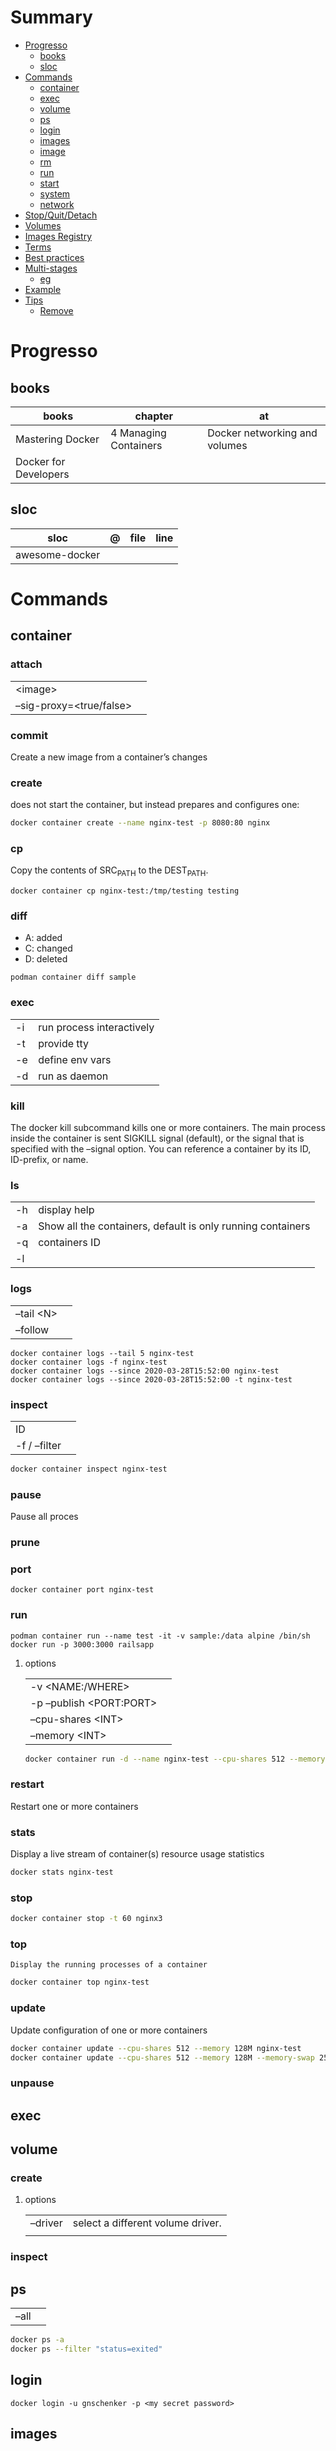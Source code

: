 #+TILE: Contafiners - Annotations

* Summary
  :PROPERTIES:
  :TOC:      :include all :depth 2 :ignore this
  :END:
:CONTENTS:
- [[#progresso][Progresso]]
  - [[#books][books]]
  - [[#sloc][sloc]]
- [[#commands][Commands]]
  - [[#container][container]]
  - [[#exec][exec]]
  - [[#volume][volume]]
  - [[#ps][ps]]
  - [[#login][login]]
  - [[#images][images]]
  - [[#image][image]]
  - [[#rm][rm]]
  - [[#run][run]]
  - [[#start][start]]
  - [[#system][system]]
  - [[#network][network]]
- [[#stopquitdetach][Stop/Quit/Detach]]
- [[#volumes][Volumes]]
- [[#images-registry][Images Registry]]
- [[#terms][Terms]]
- [[#best-practices][Best practices]]
- [[#multi-stages][Multi-stages]]
  - [[#eg][eg]]
- [[#example][Example]]
- [[#tips][Tips]]
  - [[#remove][Remove]]
:END:
* Progresso
** books
| books                 | chapter               | at                            |
|-----------------------+-----------------------+-------------------------------|
| Mastering Docker      | 4 Managing Containers | Docker networking and volumes |
| Docker for Developers |                       |                               |

** sloc
| sloc           | @ | file | line |
|----------------+---+------+------|
| awesome-docker |   |      |      |

* Commands
** container
*** attach
|                          |   |
|--------------------------+---|
| <image>                  |   |
| --sig-proxy=<true/false> |   |
*** commit
Create a new image from a container’s changes
*** create
does not start the container, but instead prepares and configures one:

#+begin_src sh
docker container create --name nginx-test -p 8080:80 nginx
#+end_src
*** cp
Copy the contents of SRC_PATH to the DEST_PATH.

#+begin_src shell
docker container cp nginx-test:/tmp/testing testing
#+end_src
*** diff
- A: added
- C: changed
- D: deleted

#+begin_src shell
podman container diff sample
#+end_src
*** exec
|    |                           |
|----+---------------------------|
| -i | run process interactively |
| -t | provide tty               |
| -e | define env vars           |
| -d | run as daemon             |
*** kill
The docker kill subcommand kills one or more containers. The main process inside
the container is sent SIGKILL signal (default), or the signal that is specified
with the --signal option. You can reference a container by its ID, ID-prefix, or
name.
*** ls
|    |                                                             |
|----+-------------------------------------------------------------|
| -h | display help                                                |
| -a | Show all the containers, default is only running containers |
| -q | containers ID                                               |
| -l |                                                             |
*** logs
|            |   |
|------------+---|
| --tail <N> |   |
| --follow   |   |

#+begin_src shell
docker container logs --tail 5 nginx-test
docker container logs -f nginx-test
docker container logs --since 2020-03-28T15:52:00 nginx-test
docker container logs --since 2020-03-28T15:52:00 -t nginx-test
#+end_src
*** inspect
|               |   |
|---------------+---|
| ID            |   |
| -f / --filter |   |

#+begin_src sh
docker container inspect nginx-test
#+end_src
*** pause
Pause all proces

*** prune
*** port
#+begin_src shell
docker container port nginx-test
#+end_src
*** run
#+begin_src shell
podman container run --name test -it -v sample:/data alpine /bin/sh
docker run -p 3000:3000 railsapp
#+end_src
**** options
|                          |   |
|--------------------------+---|
| -v <NAME:/WHERE>         |   |
| -p --publish <PORT:PORT> |   |
| --cpu-shares <INT>       |   |
| --memory <INT>           |   |

#+begin_src sh
docker container run -d --name nginx-test --cpu-shares 512 --memory 128M -p 8080:80 nginx
#+end_src
*** restart
Restart one or more containers
*** stats
Display a live stream of container(s) resource usage statistics

#+begin_src sh
docker stats nginx-test
#+end_src
*** stop
#+begin_src sh
 docker container stop -t 60 nginx3
#+end_src
*** top
#+begin_src shell
Display the running processes of a container
#+end_src

#+begin_src sh
docker container top nginx-test
#+end_src

*** update
Update configuration of one or more containers

#+begin_src sh
docker container update --cpu-shares 512 --memory 128M nginx-test
docker container update --cpu-shares 512 --memory 128M --memory-swap 256M nginx-test
#+end_src
*** unpause
** exec
** volume
*** create
**** options
|          |                                   |
|----------+-----------------------------------|
| --driver | select a different volume driver. |
|          |                                   |


*** inspect
** ps
|       |   |
|-------+---|
| --all |   |

#+begin_src sh
docker ps -a
docker ps --filter "status=exited"
#+end_src
** login
#+begin_src shell
docker login -u gnschenker -p <my secret password>
#+end_src
** images
** image
*** ls
*** pull
#+begin_src shell
docker image pull alpine
docker image pull alpine:3.5
#+end_src
*** build
|                     |   |
|---------------------+---|
| --file <dockerfile> |   |
| --tag <local:name>  |   |

#+begin_src shell
docker image build -t pinger .
#+end_src

*** history
Show the history of an image

|        |   |
|--------+---|
| <NAME> |   |
*** inspect
inspect --options  <ID>
**** -f
*** save
#+begin_src shell
podman image save -o ./backup/my-alpine.tar my-alpine
podman image load -i ./backup/my-alpine.tar
#+end_src
*** tag
#+begin_src shell
docker tag 7146a802571b railsapp
#+end_src
*** prune
** rm
|           |   |
|-----------+---|
| --storage |   |
** run
#+begin_src shell
docker run -it --rm --privileged --pid=host fundamentalsofdocker/nsenter
#+end_src


|               |                           |
|---------------+---------------------------|
| -d            | keep running in backgroun |
| --name <NAME> | set name                  |
| -p <ii:II>    | port                      |
| -i            | interactively             |
| -t            | tty                       |

*** options
|              |   |
|--------------+---|
| --pid=<HOST> |   |
| --privileged |   |
** start
** system
*** prune
** network
*** ls
* Stop/Quit/Detach
|         |          |
|---------+----------|
| C-c     | stop all |
| C-p C-q | detach   |
| c-d     | kill     |

* Volumes
* Images Registry
- https:/​/​cloud.​google.​com/​container-​registry
- https:/​/​aws.​amazon.​com/​ecr/​
- https:/​/​azure.​microsoft.​com/​en-​us/
- https:/​/​access.​redhat.​com/​containers/​
- https:/​/​jfrog.​com/​integration/​artifactory-docker-​registry/​
* Terms
- kernel namespace & cgropus
- noisy-neighbor problem
- common vulnerabilities and exposures (CVEs)
- content trust
- man-in-the-middle (MITM)
* Best practices
- should be ephemeral
- order individuals commands so to leverage caching as much as possible
- less layers by combining related commands, smaller images, faster builds and startup times
- use .dockerignore to keep image as lean as possible by not copy unnecessary files
- avoid installing unnecessary packages
- use multi-stages builds

* Multi-stages
** eg
#+begin_src shell
FROM alpine:3.7 AS build
RUN apk update && \
    apk add --update alpine-sdk
RUN mkdir /app
WORKDIR /app
COPY . /app
RUN mkdir bin
RUN gcc hello.c -o bin/hello

FROM alpine:3.7
COPY --from=build /app/bin/hello /app/hello
CMD /app/hello
#+end_src
* Example
- Rails

#+begin_src ruby
apt-get libsqlite3-dev apt-utils autoconf bison build-essential g++  libgconf-2-4 libgdbm-dev libncurses5-dev libreadline-dev libreadline-dev libssl-dev libxi6 xvfb zip zlib1g-dev \
#+end_src

#+begin_src dockerfile
FROM ruby:2.7.5-slim-bullseye

RUN apt-get update -yqq && apt-get install -yqq apt-utils autoconf bison build-essential curl g++ gcc git libffi-dev libgconf-2-4 libgdbm-dev libncurses5-dev libreadline-dev libreadline-dev libsqlite3-dev libssl-dev libxi6 libyaml-dev make sqlite3 xvfb zip zlib1g-dev fish zile
RUN curl -fsSL https://deb.nodesource.com/setup_lts.x | bash - && apt-get install -y nodejs

COPY . /usr/src/app/
WORKDIR /usr/src/app

RUN npm install --global npm yarn@1.22.17
RUN gem install bundler:2.3.3 rails:6.1.4.4 && bin/setup && bin/rails webpacker:install

#+end_src

#+begin_src yaml
version: '3.8'

services:

  web:
    build: .
    ports:
      - "3000:3000"
#+end_src
RUN apt-get update -yqq && apt-get install -yqq postgresql postgresql-contrib libpq-dev
curl make gcc g++ git libffi-dev libyaml-dev
* Tips
** Remove
#+begin_src shell
# Stop all containers
docker stop `docker ps -qa`

# Remove all containers
docker rm `docker ps -qa`

# Remove all images
docker rmi -f `docker images -qa `

# Remove all volumes
docker volume rm $(docker volume ls -qf)

# Remove all networks
docker network rm `docker network ls -q`
#+end_src
